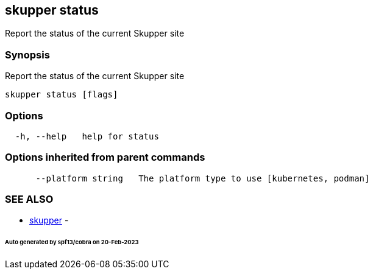 == skupper status

Report the status of the current Skupper site

=== Synopsis

Report the status of the current Skupper site

----
skupper status [flags]
----

=== Options

----
  -h, --help   help for status
----

=== Options inherited from parent commands

----
      --platform string   The platform type to use [kubernetes, podman]
----

=== SEE ALSO

* xref:skupper.adoc[skupper]	 -

[discrete]
====== Auto generated by spf13/cobra on 20-Feb-2023
